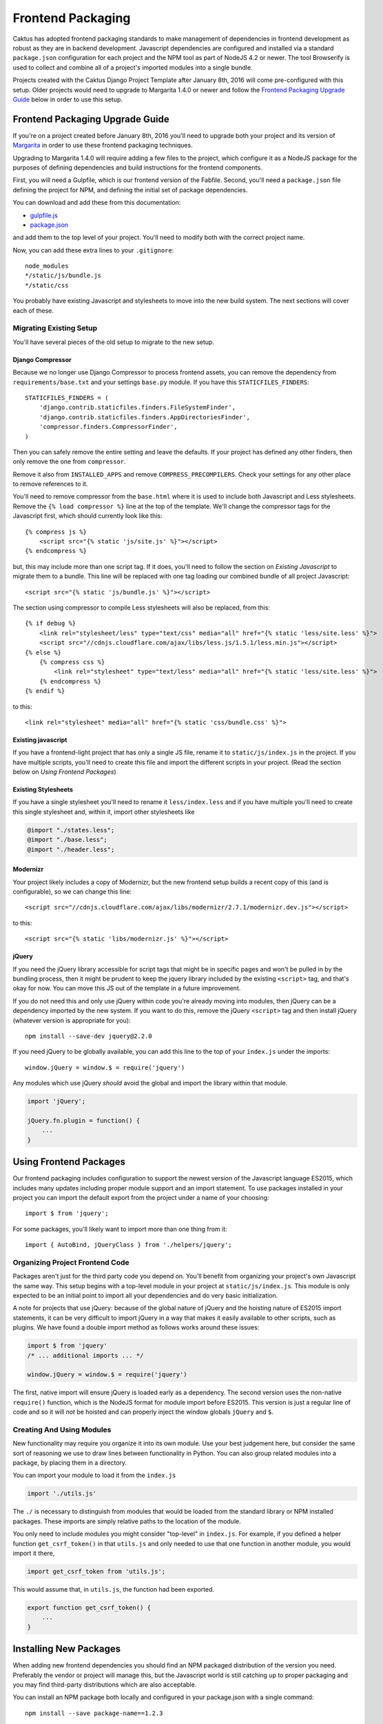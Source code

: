 Frontend Packaging
##################

Caktus has adopted frontend packaging standards to make management of
dependencies in frontend development as robust as they are in backend
development. Javascript dependencies are configured and installed via
a standard ``package.json`` configuration for each project and the NPM
tool as part of NodeJS 4.2 or newer. The tool Browserify is used to
collect and combine all of a project's imported modules into a single
bundle.

Projects created with the Caktus Django Project Template after January
8th, 2016 will come pre-configured with this setup. Older projects
would need to upgrade to Margarita 1.4.0 or newer and follow the
`Frontend Packaging Upgrade Guide`_ below in order to use this setup.

Frontend Packaging Upgrade Guide
================================

If you're on a project created before January 8th, 2016 you'll need
to upgrade both your project and its version of
`Margarita <https://github.com/caktusgroup/margarita>`__ in order to
use these frontend packaging techniques.

Upgrading to Margarita 1.4.0 will require adding a few files to
the project, which configure it as a NodeJS package for the
purposes of defining dependencies and build instructions for the
frontend components.

First, you will need a Gulpfile, which is our frontend version of the
Fabfile. Second, you'll need a ``package.json`` file defining the project
for NPM, and defining the initial set of package dependencies.

You can download and add these from this documentation:

* `gulpfile.js <_static/files/gulpfile.js>`__

* `package.json <_static/files/package.json>`__

and add them to the top level of your project. You'll need to modify
both with the correct project name.

Now, you can add these extra lines to your ``.gitignore``::

    node_modules
    */static/js/bundle.js
    */static/css

You probably have existing Javascript and stylesheets to move into the new
build system. The next sections will cover each of these.

Migrating Existing Setup
------------------------

You'll have several pieces of the old setup to migrate to the new setup.

Django Compressor
'''''''''''''''''

Because we no longer use Django Compressor to process frontend assets, you can
remove the dependency from ``requirements/base.txt`` and your settings ``base.py``
module. If you have this ``STATICFILES_FINDERS``::

    STATICFILES_FINDERS = (
        'django.contrib.staticfiles.finders.FileSystemFinder',
        'django.contrib.staticfiles.finders.AppDirectoriesFinder',
        'compressor.finders.CompressorFinder',
    )

Then you can safely remove the entire setting and leave the defaults. If your
project has defined any other finders, then only remove the one from ``compressor``.

Remove it also from ``INSTALLED_APPS`` and remove ``COMPRESS_PRECOMPILERS``. Check
your settings for any other place to remove references to it.

You'll need to remove compressor from the ``base.html`` where it is used to
include both Javascript and Less stylesheets. Remove the ``{% load compressor %}``
line at the top of the template. We'll change the compressor tags for
the Javascript first, which should currently look like this::

    {% compress js %}
        <script src="{% static 'js/site.js' %}"></script>
    {% endcompress %}

but, this may include more than one script tag. If it does, you'll need to follow
the section on `Existing Javascript` to migrate them to a bundle. This line will be
replaced with one tag loading our combined bundle of all project Javascript::

    <script src="{% static 'js/bundle.js' %}"></script>

The section using compressor to compile Less stylesheets will also be replaced, from
this::

    {% if debug %}
        <link rel="stylesheet/less" type="text/css" media="all" href="{% static 'less/site.less' %}">
        <script src="//cdnjs.cloudflare.com/ajax/libs/less.js/1.5.1/less.min.js"></script>
    {% else %}
        {% compress css %}
            <link rel="stylesheet" type="text/less" media="all" href="{% static 'less/site.less' %}">
        {% endcompress %}
    {% endif %}

to this::

    <link rel="stylesheet" media="all" href="{% static 'css/bundle.css' %}">

Existing javascript
'''''''''''''''''''

If you have a frontend-light project that has only a single JS file, rename it to
``static/js/index.js`` in the project. If you have multiple scripts, you'll need
to create this file and import the different scripts in your project. (Read the
section below on `Using Frontend Packages`)

Existing Stylesheets
''''''''''''''''''''

If you have a single stylesheet you'll need to rename it ``less/index.less`` and if you have
multiple you'll need to create this single stylesheet and, within it, import other stylesheets
like

.. code-block:: less

    @import "./states.less";
    @import "./base.less";
    @import "./header.less";

Modernizr
'''''''''

Your project likely includes a copy of Modernizr, but the new frontend setup builds
a recent copy of this (and is configurable), so we can change this line::

    <script src="//cdnjs.cloudflare.com/ajax/libs/modernizr/2.7.1/modernizr.dev.js"></script>

to this::

    <script src="{% static 'libs/modernizr.js' %}"></script>

jQuery
''''''

If you need the jQuery library accessible for script tags that might be in specific pages
and won't be pulled in by the bundling process, then it might be prudent to keep the
jquery library included by the existing ``<script>`` tag, and that's okay for now. You can
move this JS out of the template in a future improvement.

If you do not need this and only use jQuery within code you're already moving into
modules, then jQuery can be a dependency imported by the new system. If you want to do
this, remove the jQuery ``<script>`` tag and then install jQuery (whatever version is
appropriate for you)::

    npm install --save-dev jquery@2.2.0

If you need jQuery to be globally available, you can add this line to the top of your
``index.js`` under the imports::

    window.jQuery = window.$ = require('jquery')

Any modules which use jQuery *should* avoid the global and import the library within
that module.

.. code-block:: javascript

    import 'jQuery';

    jQuery.fn.plugin = function() {
        ...
    }

Using Frontend Packages
=======================

Our frontend packaging includes configuration to support the newest version of
the Javascript language ES2015, which includes many updates including proper
module support and an import statement. To use packages installed in your project
you can import the default export from the project under a name of your choosing::

    import $ from 'jquery';

For some packages, you'll likely want to import more than one thing from it::

    import { AutoBind, jQueryClass } from './helpers/jquery';

Organizing Project Frontend Code
--------------------------------

Packages aren't just for the third party code you depend on. You'll
benefit from organizing your project's own Javascript the same way. This setup begins
with a top-level module in your project at ``static/js/index.js``. This module
is only expected to be an initial point to import all your dependencies and do
very basic initialization.

A note for projects that use jQuery: because of the global nature of jQuery and
the hoisting nature of ES2015 import statements, it can be very difficult to import
jQuery in a way that makes it easily available to other scripts, such as plugins.
We have found a double import method as follows works around these issues:

.. code-block:: javascript

    import $ from 'jquery'
    /* ... additional imports ... */

    window.jQuery = window.$ = require('jquery')

The first, native import will ensure jQuery is loaded early as a dependency. The second
version uses the non-native ``require()`` function, which is the NodeJS format for
module import before ES2015. This version is just a regular line of code and so it will
*not* be hoisted and can properly inject the window globals ``jQuery`` and ``$``.

Creating And Using Modules
--------------------------

New functionality may require you organize it into its own module. Use your best
judgement here, but consider the same sort of reasoning we use to draw lines between
functionality in Python. You can also group related modules into a package, by placing
them in a directory.

You can import your module to load it from the ``index.js``

.. code-block:: javascript

    import './utils.js'

The ``./`` is necessary to distinguish from modules that would be loaded from the
standard library or NPM installed packages. These imports are simply relative paths to
the location of the module.

You only need to include modules you might consider "top-level" in ``index.js``. For
example, if you defined a helper function ``get_csrf_token()`` in that ``utils.js``
and only needed to use that one function in another module, you would import it there,

.. code-block:: javascript

    import get_csrf_token from 'utils.js';

This would assume that, in ``utils.js``, the function had been exported.

.. code-block:: javascript

    export function get_csrf_token() {
        ...
    }

Installing New Packages
=======================

When adding new frontend dependencies you should find an NPM packaged distribution
of the version you need. Preferably the vendor or project will manage this, but the
Javascript world is still catching up to proper packaging and you may find third-party
distributions which are also acceptable.

You can install an NPM package both locally and configured in your package.json
with a single command::

    npm install --save package-name==1.2.3

Upgrading Existing Packages
===========================

Periodically we need to look at upgrading the versions of third-party packages we
depend on. This includes multiple steps.

* Identify new versions of packages we use.
* Upgrade to a newer version of a package and successfully test that no regressions occur.
* Update ``package.json`` with the new version and commit this change.

We can make this process a little easier, and we can also enforce some rules about them
thanks to NPMs. When specifying package versions in ``package.json`` we can tell NPM about
how we want it to interpret the version number we give.

Version strings have the form "major.minor.patch".
Parts can be omitted starting from the right, e.g.
"1.2" is major 1, minor 2; and "1" is major 1.

* Including ``x`` or ``*`` in the version string allows
  that part of the version to be increased. E.g. ``1.2.x``
  allows versions ``>= 1.2.0`` and ``< 1.3.0``.

There are some commonly used shorthand prefixes, ``~`` and
``^``. These always mean at least the version as written,
plus possibly newer versions, as follows.

* Prefixing a version with ``~`` allows changes in the
  patch-level if the specified version includes a minor
  version, or in the minor version if only a major version
  is specified. E.g.
  ``~1.2.0`` means the same as ``1.2.*`` or ``1.2.x``,
  ``~1.2.3`` means ``>= 1.2.3`` and ``< 1.3.0``, and
  ``~1.2`` means ``>= 1.2.0`` and ``< 1.3.0``, and ``~1``
  would mean ``>= 1.0.0 and <1.1.0``.

* Prefixing a version with ``^`` allows changes that do
  not modify the left-most non-zero digit in the version.
  So ``^0.2.3` means ``>= 0.2.3`` and ``< 0.3``.  But
  ``^0.0.3`` means exactly ``0.0.3``.

We document these because they are very widely used
and even inserted into ``package.json`` by the tools,
but if you prefer when writing version specifications
yourself, you can write them in the obvious more
verbose way, e.g. ``>=1.2.3 <2.4.0``.

You may have NPM update all packages to the latest versions within their constraints at any
time::

    npm update

And this is run on all deploys after ``npm install`` to update previously installed
packages.

Updating Your Project Setup
===========================

When pulling changes in a project down to your local development environment,
you'll need to update both backend and frontend packages:

    make update
